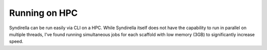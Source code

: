 
==============
Running on HPC
==============

Syndirella can be run easily via CLI on a HPC. While Syndirella itself
does not have the capability to run in parallel on multiple threads, I've
found running simultaneous jobs for each scaffold with low memory (3GB) to
significantly increase speed.

